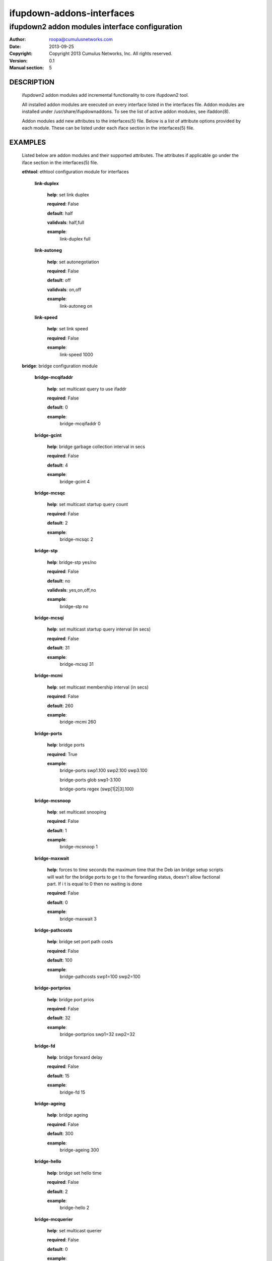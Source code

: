==========================
ifupdown-addons-interfaces
==========================
---------------------------------------------------------
ifupdown2 addon modules interface configuration
---------------------------------------------------------
:Author: roopa@cumulusnetworks.com
:Date:   2013-09-25
:Copyright: Copyright 2013 Cumulus Networks, Inc.  All rights reserved.
:Version: 0.1
:Manual section: 5


DESCRIPTION
===========
    ifupdown2 addon modules add incremental functionality to
    core ifupdown2 tool.
           
    All installed addon modules are executed on every interface
    listed in the interfaces file. Addon modules are installed under
    /usr/share/ifupdownaddons. To see the list of active addon
    modules, see ifaddon(8).

    Addon modules add new attributes to the interfaces(5) file.
    Below is a list of attribute options provided by each module.
    These can be listed under each iface section in the interfaces(5)
    file.  


EXAMPLES
========
    Listed below are addon modules and their supported attributes.
    The attributes if applicable go under the iface section in the
    interfaces(5) file.

    **ethtool**: ethtool configuration module for interfaces


      **link-duplex**

        **help**: set link duplex


        **required**: False

        **default**: half

        **validvals**: half,full

        **example**:
            link-duplex full


      **link-autoneg**

        **help**: set autonegotiation


        **required**: False

        **default**: off

        **validvals**: on,off

        **example**:
            link-autoneg on


      **link-speed**

        **help**: set link speed


        **required**: False

        **example**:
            link-speed 1000



    **bridge**: bridge configuration module


      **bridge-mcqifaddr**

        **help**: set multicast query to use ifaddr


        **required**: False

        **default**: 0

        **example**:
            bridge-mcqifaddr 0


      **bridge-gcint**

        **help**: bridge garbage collection interval in secs


        **required**: False

        **default**: 4

        **example**:
            bridge-gcint 4


      **bridge-mcsqc**

        **help**: set multicast startup query count


        **required**: False

        **default**: 2

        **example**:
            bridge-mcsqc 2


      **bridge-stp**

        **help**: bridge-stp yes/no


        **required**: False

        **default**: no

        **validvals**: yes,on,off,no

        **example**:
            bridge-stp no


      **bridge-mcsqi**

        **help**: set multicast startup query interval (in secs)


        **required**: False

        **default**: 31

        **example**:
            bridge-mcsqi 31


      **bridge-mcmi**

        **help**: set multicast membership interval (in secs)


        **required**: False

        **default**: 260

        **example**:
            bridge-mcmi 260


      **bridge-ports**

        **help**: bridge ports


        **required**: True

        **example**:
            bridge-ports swp1.100 swp2.100 swp3.100

            bridge-ports glob swp1-3.100

            bridge-ports regex (swp[1|2|3].100)


      **bridge-mcsnoop**

        **help**: set multicast snooping


        **required**: False

        **default**: 1

        **example**:
            bridge-mcsnoop 1


      **bridge-maxwait**

        **help**: forces to time seconds the maximum time that the Deb
        ian bridge setup  scripts will wait for the bridge ports to ge
        t to the forwarding status, doesn't allow factional part. If i
        t is equal to 0 then no waiting is done


        **required**: False

        **default**: 0

        **example**:
            bridge-maxwait 3


      **bridge-pathcosts**

        **help**: bridge set port path costs


        **required**: False

        **default**: 100

        **example**:
            bridge-pathcosts swp1=100 swp2=100


      **bridge-portprios**

        **help**: bridge port prios


        **required**: False

        **default**: 32

        **example**:
            bridge-portprios swp1=32 swp2=32


      **bridge-fd**

        **help**: bridge forward delay


        **required**: False

        **default**: 15

        **example**:
            bridge-fd 15


      **bridge-ageing**

        **help**: bridge ageing


        **required**: False

        **default**: 300

        **example**:
            bridge-ageing 300


      **bridge-hello**

        **help**: bridge set hello time


        **required**: False

        **default**: 2

        **example**:
            bridge-hello 2


      **bridge-mcquerier**

        **help**: set multicast querier


        **required**: False

        **default**: 0

        **example**:
            bridge-mcquerier 0


      **bridge-mclmc**

        **help**: set multicast last member count


        **required**: False

        **default**: 2

        **example**:
            bridge-mclmc 2


      **bridge-mcrouter**

        **help**: set multicast router


        **required**: False

        **default**: 1

        **example**:
            bridge-mcrouter 1


      **bridge-portmcrouter**

        **help**: set port multicast routers


        **required**: False

        **default**: 1

        **example**:
            bridge-portmcrouter swp1=1 swp2=1


      **bridge-mclmi**

        **help**: set multicast last member interval (in secs)


        **required**: False

        **default**: 1

        **example**:
            bridge-mclmi 1


      **bridge-hashmax**

        **help**: set hash max


        **required**: False

        **default**: 4096

        **example**:
            bridge-hashmax 4096


      **bridge-waitport**

        **help**: wait for a max of time secs for the specified ports 
        to become available,if no ports are specified then those speci
        fied on bridge-ports will be used here. Specifying no ports he
        re should not be used if we are using regex or "all" on bridge
        _ports,as it wouldnt work.


        **required**: False

        **default**: 0

        **example**:
            bridge-waitport 4


      **bridge-mcqri**

        **help**: set multicast query response interval (in secs)


        **required**: False

        **default**: 10

        **example**:
            bridge-mcqri 10


      **bridge-hashel**

        **help**: set hash elasticity


        **required**: False

        **default**: 4096

        **example**:
            bridge-hashel 4096


      **bridge-mcqpi**

        **help**: set multicast querier interval (in secs)


        **required**: False

        **default**: 255

        **example**:
            bridge-mcqpi 255


      **bridge-bridgeprio**

        **help**: bridge priority


        **required**: False

        **default**: 32768

        **example**:
            bridge-bridgeprio 32768


      **bridge-maxage**

        **help**: bridge set maxage


        **required**: False

        **default**: 20

        **example**:
            bridge-maxage 20


      **bridge-portmcfl**

        **help**: port multicast fast leave


        **required**: False

        **default**: 0

        **example**:
            bridge-portmcfl swp1=0 swp2=0


      **bridge-mcqi**

        **help**: set multicast query interval (in secs)


        **required**: False

        **default**: 125

        **example**:
            bridge-mcqi 125



    **usercmds**: user commands for interfaces


      **down**

        **help**: run command at interface down


        **required**: False

      **post-up**

        **help**: run command after interface bring up


        **required**: False

      **up**

        **help**: run command at interface bring up


        **required**: False

      **pre-down**

        **help**: run command before bringing the interface down


        **required**: False

      **pre-up**

        **help**: run command before bringing the interface up


        **required**: False

      **post-down**

        **help**: run command after bringing interface down


        **required**: False


    **mstpctl**: mstp configuration module for bridges


      **mstpctl-fdelay**

        **help**: set forwarding delay


        **required**: False

        **default**: 15

        **example**:
            mstpctl-fdelay 15


      **mstpctl-txholdcount**

        **help**: bridge transmit holdcount


        **required**: False

        **default**: 6

        **example**:
            mstpctl-txholdcount 6


      **mstpctl-portautoedge**

        **help**: enable/disable auto transition to/from edge state of
        the port


        **required**: False

        **default**: no

        **validvals**: yes,no

        **example**:
            mstpctl-portautoedge swp1=yes swp2=yes


      **mstpctl-portrestrrole**

        **help**: enable/disable port ability to take root role of the
        port


        **required**: False

        **default**: no

        **validvals**: yes,no

        **example**:
            mstpctl-portrestrrole swp1=no swp2=no


      **mstpctl-portnetwork**

        **help**: enable/disable bridge assurance capability for a por
        t


        **required**: False

        **default**: no

        **validvals**: yes,no

        **example**:
            mstpctl-portnetwork swp1=no swp2=no


      **mstpctl-portp2p**

        **help**: bridge port p2p detection mode


        **required**: False

        **default**: no

        **validvals**: yes,no

        **example**:
            mstpctl-portp2p swp1=no swp2=no


      **mstpctl-treeprio**

        **help**: tree priority


        **required**: False

        **default**: 32768

        validrange: 0-65535

        **example**:
            mstpctl-treeprio 32768


      **mstpctl-treeportprio**

        **help**: port priority for MSTI instance


        **required**: False

        **default**: 128

        validrange: 0-240

        **example**:
            mstpctl-treeportprio swp1=128 swp2=128


      **mstpctl-hello**

        **help**: set hello time


        **required**: False

        **default**: 2

        **example**:
            mstpctl-hello 2


      **mstpctl-ageing**

        **help**: ageing time


        **required**: False

        **default**: 300

        **example**:
            mstpctl-ageing 300


      **mstpctl-portadminedge**

        **help**: enable/disable initial edge state of the port


        **required**: False

        **default**: no

        **validvals**: yes,no

        **example**:
            mstpctl-portadminedge swp1=no swp2=no


      **mstpctl-maxage**

        **help**: max message age


        **required**: False

        **default**: 20

        **example**:
            mstpctl-maxage 20


      **mstpctl-maxhops**

        **help**: bridge max hops


        **required**: False

        **default**: 15

        **example**:
            mstpctl-maxhops 15


      **mstpctl-portrestrtcn**

        **help**: enable/disable port ability to propagate received to
        pology change notification of the port


        **required**: False

        **default**: no

        **validvals**: yes,no

        **example**:
            mstpctl-portrestrtcn swp1=no swp2=no


      **mstpctl-portpathcost**

        **help**: bridge port path cost


        **required**: False

        **default**: 0

        **example**:
            mstpctl-portpathcost swp1=0 swp2=1


      **mstpctl-portadminage**

        **help**: bridge port admin age


        **required**: False

        **default**: no

        **validvals**: yes,no

        **example**:
            mstpctl-portadminage swp1=no swp2=no


      **mstpctl-portbpdufilter**

        **help**: enable/disable bpdu filter on a port


        **required**: False

        **default**: no

        **validvals**: yes,no

        **example**:
            mstpctl-portbpdufilter swp1=no swp2=no


      **mstpctl-forcevers**

        **help**: bridge force stp version


        **required**: False

        **default**: rstp

        **example**:
            mstpctl-forcevers rstp


      **mstpctl-treeportcost**

        **help**: port tree cost


        **required**: False

      **mstpctl-bpduguard**

        **help**: enable/disable bpduguard


        **required**: False

        **default**: no

        **validvals**: yes,no

        **example**:
            mstpctl-bpduguard swp1=no swp2=no



    **vlan**: vlan module configures vlan interfaces.This module under
    stands vlan interfaces with dot notations. eg swp1.100. Vlan inter
    faces with any other names need to have raw device and vlan id att
    ributes


      **vlan-id**

        **help**: vlan id


        **required**: False

      **vlan-raw-device**

        **help**: vlan raw device


        **required**: False


    **ifenslave**: bond configuration module


      **bond-miimon**

        **help**: bond miimon


        **required**: False

        **default**: 0

        validrange: 0-255

        **example**:
            bond-miimon 0


      **bond-slaves**

        **help**: bond slaves


        **required**: True

        **example**:
            bond-slaves swp1 swp2

            bond-slaves glob swp1-2

            bond-slaves regex (swp[1|2)


      **bond-mode**

        **help**: bond mode


        **required**: False

        **default**: balance-rr

        **validvals**: balance-rr,active-backup,balance-xor,broadcast,802.3ad,balance-tlb,balance-alb

        **example**:
            bond-mode 802.3ad


      **bond-num-grat-arp**

        **help**: bond use carrier


        **required**: False

        **default**: 1

        validrange: 0-255

        **example**:
            bond-num-grat-arp 1


      **bond-ad-sys-mac-addr**

        **help**: 802.3ad system mac address


        **required**: False

        **default**: 00:00:00:00:00:00

        **example**:
            bond-ad-sys-mac-addr 00:00:00:00:00:00


      **bond-use-carrier**

        **help**: bond use carrier


        **required**: False

        **default**: 1

        **validvals**: 0,1

        **example**:
            bond-use-carrier 1


      **bond-lacp-rate**

        **help**: bond use carrier


        **required**: False

        **default**: 0

        **validvals**: 0,1

        **example**:
            bond-lacp-rate 0


      **bond-min-links**

        **help**: bond min links


        **required**: False

        **default**: 0

        **example**:
            bond-min-links 0


      **bond-num-unsol-na**

        **help**: bond slave devices


        **required**: False

        **default**: 1

        validrange: 0-255

        **example**:
            bond-num-unsol-na 1


      **bond-ad-sys-priority**

        **help**: 802.3ad system priority


        **required**: False

        **default**: 65535

        **example**:
            bond-ad-sys-priority 65535


      **bond-xmit-hash-policy**

        **help**: bond slave devices


        **required**: False

        **default**: layer2

        **validvals**: layer2,layer3+4,layer2+3

        **example**:
            bond-xmit-hash-policy layer2



    **address**: address configuration module for interfaces


      **broadcast**

        **help**: broadcast address


        **required**: False

        **example**:
            broadcast 10.0.1.255


      **hwaddress**

        **help**: hw address


        **required**: False

        **example**:
            hwaddress 44:38:39:00:27:b8


      **alias**

        **help**: description/alias


        **required**: False

        **example**:
            alias testnetwork


      **address**

        **help**: ipv4 or ipv6 addresses


        **required**: False

        **example**:
            address 10.0.12.3/24

            address 2000:1000:1000:1000:3::5/128


      **scope**

        **help**: scope


        **required**: False

        **example**:
            scope host


      **preferred-lifetime**

        **help**: preferred lifetime


        **required**: False

        **example**:
            preferred-lifetime forever

            preferred-lifetime 10


      **gateway**

        **help**: default gateway


        **required**: False

        **example**:
            gateway 255.255.255.0


      **mtu**

        **help**: interface mtu


        **required**: False

        **default**: 1500

        **example**:
            mtu 1600



SEE ALSO
========
    interfaces(5),
    ifup(8),
    ip(8),
    mstpctl(8),
    brctl(8),
    ethtool(8)
